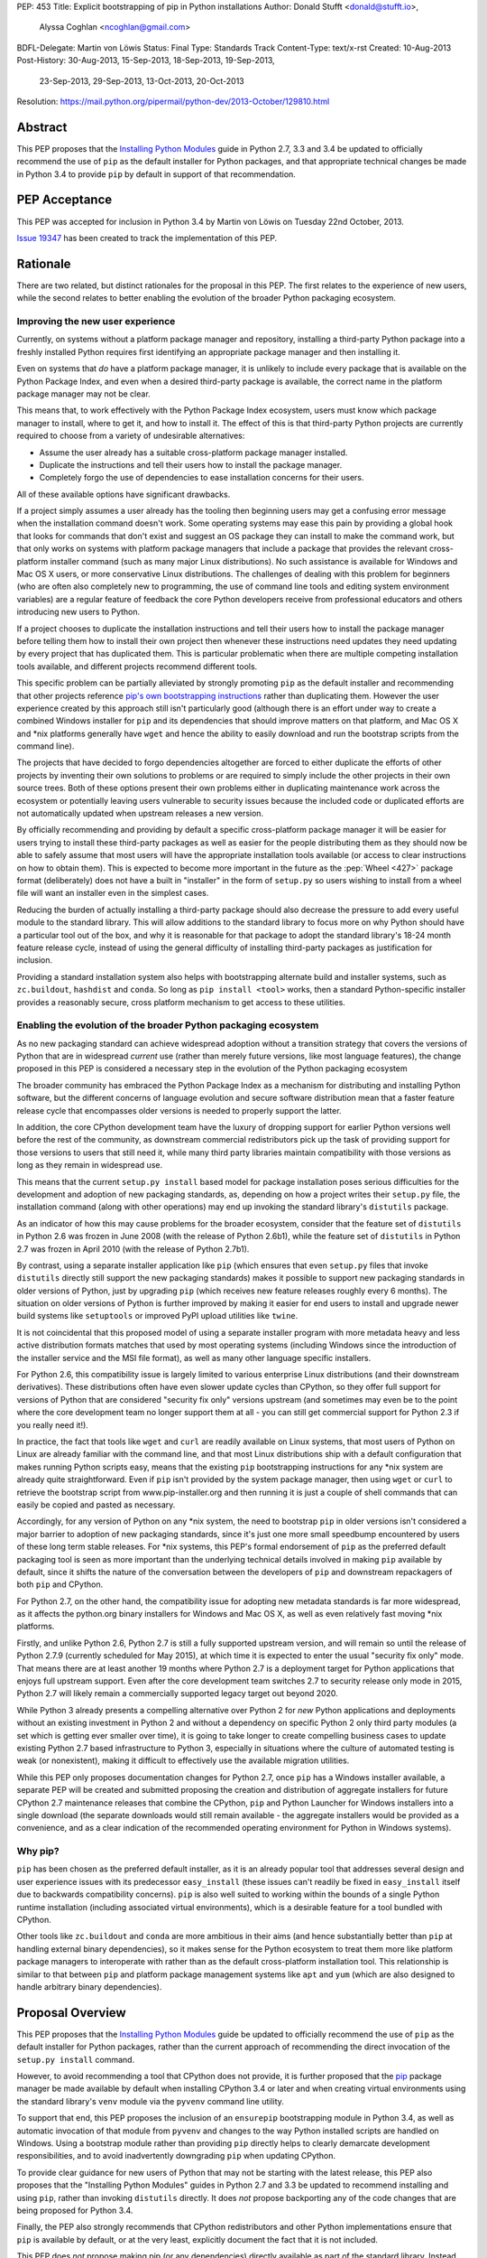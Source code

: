 PEP: 453
Title: Explicit bootstrapping of pip in Python installations
Author: Donald Stufft <donald@stufft.io>,
        Alyssa Coghlan <ncoghlan@gmail.com>
BDFL-Delegate: Martin von Löwis
Status: Final
Type: Standards Track
Content-Type: text/x-rst
Created: 10-Aug-2013
Post-History: 30-Aug-2013, 15-Sep-2013, 18-Sep-2013, 19-Sep-2013,
              23-Sep-2013, 29-Sep-2013, 13-Oct-2013, 20-Oct-2013
Resolution: https://mail.python.org/pipermail/python-dev/2013-October/129810.html


Abstract
========

This PEP proposes that the
`Installing Python Modules <http://docs.python.org/3/install>`__ guide in
Python 2.7, 3.3 and 3.4 be updated to officially recommend the use of ``pip``
as the default installer for Python packages, and that appropriate technical
changes be made in Python 3.4 to provide ``pip`` by default in support of
that recommendation.


PEP Acceptance
==============

This PEP was accepted for inclusion in Python 3.4 by Martin von Löwis on
Tuesday 22nd October, 2013.

`Issue 19347 <https://github.com/python/cpython/issues/63546>`__ has been created to
track the implementation of this PEP.


Rationale
=========

There are two related, but distinct rationales for the proposal in this
PEP. The first relates to the experience of new users, while the second
relates to better enabling the evolution of the broader Python packaging
ecosystem.


Improving the new user experience
---------------------------------

Currently, on systems without a platform package manager and repository,
installing a third-party Python package into a freshly installed Python
requires first identifying an appropriate package manager and then
installing it.

Even on systems that *do* have a platform package manager, it is unlikely to
include every package that is available on the Python Package Index, and
even when a desired third-party package is available, the correct name in
the platform package manager may not be clear.

This means that, to work effectively with the Python Package Index
ecosystem, users must know which package manager to install, where to get
it, and how to install it. The effect of this is that third-party Python
projects are currently required to choose from a variety of undesirable
alternatives:

* Assume the user already has a suitable cross-platform package manager
  installed.
* Duplicate the instructions and tell their users how to install the
  package manager.
* Completely forgo the use of dependencies to ease installation concerns
  for their users.

All of these available options have significant drawbacks.

If a project simply assumes a user already has the tooling then beginning
users may get a confusing error message when the installation command
doesn't work. Some operating systems may ease this pain by providing a
global hook that looks for commands that don't exist and suggest an OS
package they can install to make the command work, but that only works
on systems with platform package managers that include a package that
provides the relevant cross-platform installer command (such as many major
Linux distributions). No such assistance is available for Windows and
Mac OS X users, or more conservative Linux distributions. The challenges
of dealing with this problem for beginners (who are often also completely
new to programming, the use of command line tools and editing system
environment variables) are a regular feature of feedback the core Python
developers receive from professional educators and others introducing new
users to Python.

If a project chooses to duplicate the installation instructions and tell
their users how to install the package manager before telling them how to
install their own project then whenever these instructions need updates
they need updating by every project that has duplicated them. This is
particular problematic when there are multiple competing installation
tools available, and different projects recommend different tools.

This specific problem can be partially alleviated by strongly promoting
``pip`` as the default installer and recommending that other projects
reference `pip's own bootstrapping instructions
<http://www.pip-installer.org/en/latest/installing.html>`__ rather than
duplicating them. However the user experience created by this approach
still isn't particularly good (although there is an effort under way to
create a combined Windows installer for ``pip`` and its dependencies that
should improve matters on that platform, and Mac OS X and \*nix platforms
generally have ``wget`` and hence the ability to easily download and run the
bootstrap scripts from the command line).

The projects that have decided to forgo dependencies altogether are forced
to either duplicate the efforts of other projects by inventing their own
solutions to problems or are required to simply include the other projects
in their own source trees. Both of these options present their own problems
either in duplicating maintenance work across the ecosystem or potentially
leaving users vulnerable to security issues because the included code or
duplicated efforts are not automatically updated when upstream releases a new
version.

By officially recommending and providing by default a specific cross-platform
package manager it will be easier for users trying to install these
third-party packages as well as easier for the people distributing them as
they should now be able to safely assume that most users will have the
appropriate installation tools available (or access to clear instructions on
how to obtain them). This is expected to become more important in the future
as the :pep:`Wheel <427>` package format (deliberately) does not have a built in
"installer" in the form of ``setup.py`` so users wishing to install
from a wheel file will want an installer even in the simplest cases.

Reducing the burden of actually installing a third-party package should
also decrease the pressure to add every useful module to the standard
library. This will allow additions to the standard library to focus more
on why Python should have a particular tool out of the box, and why it
is reasonable for that package to adopt the standard library's 18-24 month
feature release cycle, instead of using the general difficulty of installing
third-party packages as justification for inclusion.

Providing a standard installation system also helps with bootstrapping
alternate build and installer systems, such as ``zc.buildout``, ``hashdist``
and ``conda``. So long as ``pip install <tool>`` works, then a standard
Python-specific installer provides a reasonably secure, cross platform
mechanism to get access to these utilities.


Enabling the evolution of the broader Python packaging ecosystem
----------------------------------------------------------------

As no new packaging standard can achieve widespread adoption without a
transition strategy that covers the versions of Python that are in
widespread *current* use (rather than merely future versions, like most
language features), the change proposed in this PEP is considered a
necessary step in the evolution of the Python packaging ecosystem

The broader community has embraced the Python Package Index as a mechanism
for distributing and installing Python software, but the different concerns
of language evolution and secure software distribution mean that a faster
feature release cycle that encompasses older versions is needed to properly
support the latter.

In addition, the core CPython development team have the luxury of
dropping support for earlier Python versions well before the rest of the
community, as downstream commercial redistributors pick up the task of
providing support for those versions to users that still need it, while
many third party libraries maintain compatibility with those versions as
long as they remain in widespread use.

This means that the current ``setup.py install`` based model for package
installation poses serious difficulties for the development and adoption
of new packaging standards, as, depending on how a project writes their
``setup.py`` file, the installation command (along with other operations)
may end up invoking the standard library's ``distutils`` package.

As an indicator of how this may cause problems for the broader ecosystem,
consider that the feature set of ``distutils`` in Python 2.6 was frozen
in June 2008 (with the release of Python 2.6b1), while the feature set of
``distutils`` in Python 2.7 was frozen in April 2010 (with the release of
Python 2.7b1).

By contrast, using a separate installer application like ``pip`` (which
ensures that even ``setup.py`` files that invoke ``distutils`` directly
still support the new packaging standards) makes it possible to support
new packaging standards in older versions of Python, just by upgrading
``pip`` (which receives new feature releases roughly every 6 months). The
situation on older versions of Python is further improved by making it
easier for end users to install and upgrade newer build systems like
``setuptools`` or improved PyPI upload utilities like ``twine``.

It is not coincidental that this proposed model of using a separate installer
program with more metadata heavy and less active distribution formats matches
that used by most operating systems (including Windows since the introduction
of the installer service and the MSI file format), as well as many other
language specific installers.

For Python 2.6, this compatibility issue is largely limited to various
enterprise Linux distributions (and their downstream derivatives). These
distributions often have even slower update cycles than CPython, so they
offer full support for versions of Python that are considered "security
fix only" versions upstream (and sometimes may even be to the point where
the core development team no longer support them at all - you can still get
commercial support for Python 2.3 if you really need it!).

In practice, the fact that tools like ``wget`` and ``curl`` are readily
available on Linux systems, that most users of Python on Linux are
already familiar with the command line, and that most Linux distributions
ship with a default configuration that makes running Python scripts easy,
means that the existing ``pip`` bootstrapping instructions for any \*nix
system are already quite straightforward. Even if ``pip`` isn't provided by
the system package manager, then using ``wget`` or ``curl`` to retrieve the
bootstrap script from www.pip-installer.org and then running it is just a
couple of shell commands that can easily be copied and pasted as necessary.

Accordingly, for any version of Python on any \*nix system, the need to
bootstrap ``pip`` in older versions isn't considered a major barrier to
adoption of new packaging standards, since it's just one more small
speedbump encountered by users of these long term stable releases. For
\*nix systems, this PEP's formal endorsement of ``pip`` as the preferred
default packaging tool is seen as more important than the underlying
technical details involved in making ``pip`` available by default, since
it shifts the nature of the conversation between the developers of ``pip``
and downstream repackagers of both ``pip`` and CPython.

For Python 2.7, on the other hand, the compatibility issue for adopting new
metadata standards is far more widespread, as it affects the python.org
binary installers for Windows and Mac OS X, as well as even relatively
fast moving \*nix platforms.

Firstly, and unlike Python 2.6, Python 2.7 is still a fully supported
upstream version, and will remain so until the release of Python 2.7.9
(currently scheduled for May 2015), at which time it is expected to enter
the usual "security fix only" mode. That means there are at least another
19 months where Python 2.7 is a deployment target for Python applications
that enjoys full upstream support. Even after the core development team
switches 2.7 to security release only mode in 2015, Python 2.7 will likely
remain a commercially supported legacy target out beyond 2020.

While Python 3 already presents a compelling alternative over Python 2 for
*new* Python applications and deployments without an existing investment
in Python 2 and without a dependency on specific Python 2 only third party
modules (a set which is getting ever smaller over time), it is going to take
longer to create compelling business cases to update existing Python 2.7
based infrastructure to Python 3, especially in situations where the culture
of automated testing is weak (or nonexistent), making it difficult to
effectively use the available migration utilities.

While this PEP only proposes documentation changes for Python 2.7, once
``pip`` has a Windows installer available, a separate PEP will be created
and submitted proposing the creation and distribution of aggregate installers
for future CPython 2.7 maintenance releases that combine the CPython,
``pip`` and Python Launcher for Windows installers into a single download
(the separate downloads would still remain available - the aggregate
installers would be provided as a convenience, and as a clear indication
of the recommended operating environment for Python in Windows systems).


Why pip?
--------

``pip`` has been chosen as the preferred default installer, as it is an
already popular tool that addresses several design and user experience
issues with its predecessor ``easy_install`` (these issues can't readily
be fixed in ``easy_install`` itself due to backwards compatibility
concerns). ``pip`` is also well suited to working within the bounds of
a single Python runtime installation (including associated virtual
environments), which is a desirable feature for a tool bundled with CPython.

Other tools like ``zc.buildout`` and ``conda`` are more ambitious in their
aims (and hence substantially better than ``pip`` at handling external
binary dependencies), so it makes sense for the Python ecosystem to treat
them more like platform package managers to interoperate with rather than
as the default cross-platform installation tool. This relationship is
similar to that between ``pip`` and platform package management systems
like ``apt`` and ``yum`` (which are also designed to handle arbitrary
binary dependencies).


Proposal Overview
=================

This PEP proposes that the
`Installing Python Modules <http://docs.python.org/3/install>`__ guide be
updated to officially recommend the use of ``pip`` as the default
installer for Python packages, rather than the current approach of
recommending the direct invocation of the ``setup.py install`` command.

However, to avoid recommending a tool that CPython does not provide, it is
further proposed that the `pip`_ package manager be made available by
default when installing CPython 3.4 or later and when creating virtual
environments using the standard library's ``venv`` module via the
``pyvenv`` command line utility.

To support that end, this PEP proposes the inclusion of an ``ensurepip``
bootstrapping module in Python 3.4, as well as automatic invocation of that
module from ``pyvenv`` and changes to the way Python installed scripts are
handled on Windows. Using a bootstrap module rather than providing ``pip``
directly helps to clearly demarcate development responsibilities, and to
avoid inadvertently downgrading ``pip`` when updating CPython.

To provide clear guidance for new users of Python that may not be
starting with the latest release, this PEP also proposes that the
"Installing Python Modules" guides in Python 2.7 and 3.3 be updated to
recommend installing and using ``pip``, rather than invoking ``distutils``
directly. It does *not* propose backporting any of the code changes that
are being proposed for Python 3.4.

Finally, the PEP also strongly recommends that CPython redistributors and
other Python implementations ensure that ``pip`` is available by default, or
at the very least, explicitly document the fact that it is not included.

This PEP does *not* propose making pip (or any dependencies) directly
available as part of the standard library. Instead, pip will be a
bundled application provided along with CPython for the convenience
of Python users, but subject to its own development life cycle and able
to be upgraded independently of the core interpreter and standard library.


Explicit bootstrapping mechanism
================================

An additional module called ``ensurepip`` will be added to the standard
library whose purpose is to install pip and any of its dependencies into the
appropriate location (most commonly site-packages). It will expose a
callable named ``bootstrap()`` as well as offer direct execution via
``python -m ensurepip``.

The bootstrap will *not* contact PyPI, but instead rely on a private copy
of pip stored inside the standard library. Accordingly, only options
related to the installation location will be supported (``--user``,
``--root``, etc).

It is considered desirable that users be strongly encouraged to use the
latest available version of ``pip``, in order to take advantage of the
ongoing efforts to improve the security of the PyPI based ecosystem, as
well as benefiting from the efforts to improve the speed, reliability and
flexibility of that ecosystem.

In order to satisfy this goal of providing the most recent version of
``pip`` by default, the private copy of ``pip`` will be updated in CPython
maintenance releases, which should align well with the 6-month cycle used
for new ``pip`` releases.


Security considerations
-----------------------

The design in this PEP has been deliberately chosen to avoid making any
significant changes to the trust model of CPython for end users that do
not subsequently run the command ``pip install --upgrade pip``.

The installers will contain all the components of a fully functioning
version of Python, including the ``pip`` installer. The installation
process will *not* require network access, and will *not* rely on
trusting the security of the network connection established between
``pip`` and the Python package index.

Only users that choose to use ``pip`` to communicate with PyPI will
need to pay attention to the additional security considerations that come
with doing so.

However, the core CPython team will still assist with reviewing and
resolving at least the `certificate update management issue
<https://github.com/kennethreitz/requests/issues/1659>`__ currently
affecting the ``requests`` project (and hence ``pip``), and may also be
able to offer assistance in resolving other identified security concerns
[#cert-verification]_.


Reliability considerations
--------------------------

By including the bootstrap as part of the standard library (rather than
solely as a feature of the binary installers), the correct operation of
the bootstrap command can be easily tested using the existing CPython
buildbot infrastructure rather than adding significantly to the testing
burden for the installers themselves.


Implementation strategy
-----------------------

To ensure there is no need for network access when installing Python or
creating virtual environments, the ``ensurepip`` module will, as an
implementation detail, include a complete private copy of pip and its
dependencies which will be used to extract pip and install it into the target
environment. It is important to stress that this private copy of pip is
*only* an implementation detail and it should *not* be relied on or
assumed to exist beyond the public capabilities exposed through the
``ensurepip`` module (and indirectly through ``venv``).

There is not yet a reference ``ensurepip`` implementation. The existing
``get-pip.py`` bootstrap script demonstrates an earlier variation of the
general concept, but the standard library version would take advantage of
the improved distribution capabilities offered by the CPython installers
to include private copies of ``pip`` and ``setuptools`` as wheel files
(rather than as embedded base64 encoded data), and would not try to
contact PyPI (instead installing directly from the private wheel files).

Rather than including separate code to handle the bootstrapping, the
``ensurepip`` module will manipulate ``sys.path`` appropriately to allow
the wheel files to be used to install themselves, either into the current
Python installation or into a virtual environment (as determined by the
options passed to the bootstrap command).

It is proposed that the implementation be carried out in five separate
steps (all steps after the first two are independent of each other and
can be carried out in any order):

* the first step would update the "Installing Python Modules" documentation
  to recommend the use of ``pip`` and reference the ``pip`` team's
  instructions for downloading and installing it. This change would be
  applied to Python 2.7, 3.3, and 3.4.
* the ``ensurepip`` module and the private copies of the most recently
  released versions of pip and setuptools would be added to Python 3.4
  and the 3.4 "Installing Python Modules" documentation updated accordingly.
* the CPython Windows installer would be updated to offer the new ``pip``
  installation option for Python 3.4.
* the CPython Mac OS X installer would be updated to offer the new ``pip``
  installation option for Python 3.4.
* the ``venv`` module and ``pyvenv`` command would be updated to make use
  of ``ensurepip`` in Python 3.4
* the PATH handling on Windows would be updated for Python 3.4+


Integration timeline
--------------------

If this PEP is accepted, the proposed time frame for integration of ``pip``
into the CPython release is as follows:

* as soon as possible after the release of 3.4.0 alpha 4

  * Documentation updated and ``ensurepip`` implemented based on a
    pre-release version of ``pip`` 1.5.

  * All other proposed functional changes for Python 3.4 implemented,
    including the installer updates to invoke ``ensurepip``.

* by November 20th (3 days prior to the scheduled date of 3.4.0 beta 1)

  * ``ensurepip`` updated to use a ``pip`` 1.5 release candidate.

  * :pep:`101` updated to cover ensuring the bundled version of ``pip`` is up
    to date.

* by November 24th (scheduled date of 3.4.0 beta 1)

  * As with any other new feature, all proposed functional changes for
    Python 3.4 must be implemented prior to the beta feature freeze.

* by December 29th (1 week prior to the scheduled date of 3.4.0 beta 2)

  * ``requests`` certificate management issue resolved
  * ``ensurepip`` updated to the final release of ``pip`` 1.5, or a
    subsequent maintenance release (including a suitably updated vendored
    copy of ``requests``)

(See :pep:`429` for the current official scheduled dates of each release. Dates
listed above are accurate as of October 20th, 2013.)

If there is no final or maintenance release of ``pip`` 1.5 with a suitable
updated version of ``requests`` available by one week before the scheduled
Python 3.4 beta 2 release, then implementation of this PEP will
be deferred to Python 3.5. Note that this scenario is considered unlikely -
the tentative date for the ``pip`` 1.5 release is currently December 1st.

In future CPython releases, this kind of coordinated scheduling shouldn't be
needed: the CPython release manager will be able to just update to the latest
released version of ``pip``. However, in this case, some fixes are needed in
``pip`` in order to allow the bundling to work correctly, and the
certificate update mechanism for ``requests`` needs to be improved, so the
``pip`` 1.5 release cycle needs to be properly aligned with the CPython 3.4
beta releases.


Proposed CLI
------------

The proposed CLI is based on a subset of the existing ``pip install``
options::

    Usage:
      python -m ensurepip [options]

    General Options:
      -h, --help          Show help.
      -v, --verbose       Give more output. Option is additive, and can be used up to 3 times.
      -V, --version       Show the pip version that would be extracted and exit.
      -q, --quiet         Give less output.

    Installation Options:
      -U, --upgrade       Upgrade pip and dependencies, even if already installed
      --user              Install using the user scheme.
      --root <dir>        Install everything relative to this alternate root directory.

In most cases, end users won't need to use this CLI directly, as ``pip``
should have been installed automatically when installing Python or when
creating a virtual environment. However, it is formally documented as a
public interface to support at least these known use cases:

* Windows and Mac OS X installations where the "Install pip" option was
  *not* chosen during installation
* any installation where the user previously ran "pip uninstall pip"

Users that want to retrieve the latest version from PyPI, or otherwise
need more flexibility, can then invoke the extracted ``pip`` appropriately.


Proposed module API
-------------------

The proposed ``ensurepip`` module API consists of the following two
functions::

    def version():
        """
        Returns a string specifying the bundled version of pip.
        """

    def bootstrap(root=None, upgrade=False, user=False, verbosity=0):
        """
        Bootstrap pip into the current Python installation (or the given root
        directory).
        """


Invocation from the CPython installers
--------------------------------------

The CPython Windows and Mac OS X installers will each gain a new option:

* Install pip (the default Python package management utility)?

This option will be checked by default.

If the option is checked, then the installer will invoke the following
command with the just installed Python::

    python -m ensurepip --upgrade

This ensures that, by default, installing or updating CPython will ensure
that the installed version of pip is at least as recent as the one included
with that version of CPython. If a newer version of pip has already been
installed then ``python -m ensurepip --upgrade`` will simply return without
doing anything.


Installing from source
----------------------

Just as the prebuilt binary installers will be updated to run
``python -m ensurepip`` by default, a similar change will be made to the
``make install`` and ``make altinstall`` commands of the source
distribution. The directory settings in the ``sysconfig`` module should
ensure the ``pip`` components are automatically installed to the expected
locations.

``ensurepip`` itself (including the private copy of ``pip`` and its
dependencies) will always be installed normally (as it is a regular
part of the standard library), but an option will be provided to skip
the invocation of ``ensurepip``.

This means that even installing from source will provide ``pip`` by default,
but redistributors provide ``pip`` by other means (or not providing it at
all) will still be able to opt out of installing it using ``ensurepip``.


Changes to virtual environments
-------------------------------

Python 3.3 included a standard library approach to virtual Python environments
through the ``venv`` module. Since its release it has become clear that very
few users have been willing to use this feature directly, in part due to the
lack of an installer present by default inside of the virtual environment.
They have instead opted to continue using the ``virtualenv`` package which
*does* include pip installed by default.

To make the ``venv`` more useful to users it will be modified to issue the
pip bootstrap by default inside of the new environment while creating it. This
will allow people the same convenience inside of the virtual environment as
this PEP provides outside of it as well as bringing the ``venv`` module closer
to feature parity with the external ``virtualenv`` package, making it a more
suitable replacement.

To handle cases where a user does not wish to have pip bootstrapped into
their virtual environment a ``--without-pip`` option will be
added.

The ``venv.EnvBuilder`` and ``venv.create`` APIs will be updated to accept
one new parameter: ``with_pip`` (defaulting to ``False``).

The new default for the module API is chosen for backwards compatibility
with the current behaviour (as it is assumed that most invocation of the
``venv`` module happens through third part tools that likely will not
want ``pip`` installed without explicitly requesting it), while the
default for the command line interface is chosen to try to ensure ``pip``
is available in most virtual environments without additional action on the
part of the end user.

As this change will only benefit Python 3.4 and later versions, the
third-party ``virtualenv`` project will still be needed to obtain a
consistent cross-version experience in Python 3.3 and 2.7.


Documentation
-------------

The "Installing Python Modules" section of the standard library
documentation in Python 2.7, 3.3 and 3.4 will be updated to recommend
the use of the ``pip`` installer, either provided by default in Python 3.4
or retrieved and installed by the user in Python 2.7 or 3.3. It will give
a brief description of the most common commands and options, but delegate
to the externally maintained ``pip`` documentation for the full details.

In Python 3.4, the ``pyvenv`` and ``venv`` documentation will also be
updated to reference the revised module installation guide.

The existing content of the module installation guide will be retained in
all versions, but under a new "Invoking distutils directly" subsection.


Bundling CA certificates with CPython
-------------------------------------

The ``ensurepip`` implementation will include the ``pip`` CA bundle along
with the rest of ``pip``. This means CPython effectively includes
a CA bundle that is used solely by ``pip`` after it has been extracted.

This is considered preferable to relying solely on the system
certificate stores, as it ensures that ``pip`` will behave the same
across all supported versions of Python, even those prior to Python 3.4
that cannot access the system certificate store on Windows.


Automatic installation of setuptools
------------------------------------

``pip`` currently depends on ``setuptools`` to handle metadata generation
during the build process, along with some other features. While work is
ongoing to reduce or eliminate this dependency, it is not clear if that
work will be complete for pip 1.5 (which is the version likely to be current
when Python 3.4.0 is released).

This PEP proposes that, if pip still requires it as a dependency,
``ensurepip`` will include a private copy of ``setuptools`` (in addition
to the private copy of ``ensurepip``). ``python -m ensurepip`` will then
install the private copy in addition to installing ``pip`` itself.

However, this behavior is officially considered an implementation
detail. Other projects which explicitly require ``setuptools`` must still
provide an appropriate dependency declaration, rather than assuming
``setuptools`` will always be installed alongside ``pip``.

The private copy of ``setuptools`` will be removed from ``ensurepip``
once it is no longer needed. This is likely to be at the point when
``get-pip.py`` stops installing ``setuptools`` by default.
As long as setuptools is needed, it will be a completely unmodified copy of
the latest upstream setuptools release, including the ``easy_install``
script if the upstream setuptools continues to include it. The installation
of ``easy_install`` along with ``pip`` isn't considered desirable, but
installing a broken setuptools would be worse. This problem will
naturally resolve itself once the ``pip`` developers have managed to
eliminate their dependency on ``setuptools`` and the private copy of
``setuptools`` can be removed entirely from CPython.


Updating the private copy of pip
--------------------------------

In order to keep up with evolutions in packaging as well as providing users
with as recent version a possible the ``ensurepip`` module will be
regularly updated to the latest versions of everything it bootstraps.

After each new ``pip`` release, and again during the preparation for any
release of Python (including feature releases), a script, provided as part
of the implementation for this PEP, will be run to ensure the private
copies stored in the CPython source repository have been updated to the
latest versions.


Updating the ensurepip module API and CLI
-----------------------------------------

Like ``venv`` and ``pyvenv``, the ``ensurepip`` module API and CLI
will be governed by the normal rules for the standard library: no
new features are permitted in maintenance releases.

However, the embedded components may be updated as noted above, so
the extracted ``pip`` may offer additional functionality in maintenance
releases.


Uninstallation
==============

No changes are proposed to the CPython uninstallation process by this PEP.
The bootstrapped pip will be installed the same way as any other pip
installed packages, and will be handled in the same way as any other
post-install additions to the Python environment.

At least on Windows, that means the bootstrapped files will be
left behind after uninstallation, since those files won't be associated
with the Python MSI installer.

While the case can be made for the CPython installers clearing out these
directories automatically, changing that behaviour is considered outside
the scope of this PEP.


Script Execution on Windows
===========================

While the Windows installer was updated in Python 3.3 to optionally
make ``python`` available on the PATH, no such change was made to
include the script installation directory returned by
``sysconfig.get_path("scripts")``.

Accordingly, in addition to adding the option to extract and install ``pip``
during installation, this PEP proposes that the Windows installer in
Python 3.4 and later be updated to also add the path returned by
``sysconfig.get_path("scripts")`` to the Windows PATH when the PATH
modification option is enabled during installation

Note that this change will only be available in Python 3.4 and later.

This means that, for Python 3.3, the most reliable way to invoke pip globally
on Windows (without tinkering manually with PATH) will still remain
``py -m pip`` (or ``py -3 -m pip`` to select the Python 3 version if both
Python 2 and 3 are installed) rather than simply calling ``pip``. This
works because Python 3.3 provides the Python Launcher for
Windows (and the associated ``py`` command) by default.

For Python 2.7 and 3.2, the most reliable mechanism will be to install the
Python Launcher for Windows using the standalone installer and then use
``py -m pip`` as noted above.

Adding the scripts directory to the system PATH will mean that ``pip``
works reliably in the "only one Python installation on the system PATH"
case, with ``py -m pip``, ``pipX``, or ``pipX.Y`` needed only to select a
non-default version in the parallel installation case (and outside a virtual
environment). This change should also make the ``pyvenv`` command substantially
easier to invoke on Windows, along with all scripts installed by ``pip``,
``easy_install`` and similar tools.

While the script invocations on recent versions of Python will run through
the Python launcher for Windows, this shouldn't cause any issues, as long
as the Python files in the Scripts directory correctly specify a Python version
in their shebang line or have an adjacent Windows executable (as
``easy_install`` and ``pip`` do).


Recommendations for Downstream Distributors
===========================================

A common source of Python installations are through downstream distributors
such as the various Linux Distributions [#ubuntu]_ [#debian]_ [#fedora]_, OSX
package managers [#homebrew]_ [#macports]_ [#fink]_, and commercial Python
redistributors [#ContinuumIO]_ [#ActiveState]_ [#Enthought]_. In order to
provide a consistent, user-friendly experience to all users of Python
regardless of how they obtained Python this PEP recommends and asks that
downstream distributors:

* Ensure that whenever Python is installed ``pip`` is either installed or is
  otherwise made readily available to end users.

  * For redistributors using binary installers, this may take the form of
    optionally executing the ``ensurepip`` bootstrap during installation,
    similar to the CPython installers.
  * For redistributors using package management systems, it may take the
    form of separate packages with dependencies on each other so that
    installing the Python package installs the pip package and installing
    the pip package installs the Python package.
  * Another reasonable way to implement this is to package pip separately but
    ensure that there is some sort of global hook that will recommend
    installing the separate pip package when a user executes ``pip`` without
    it being installed. Systems that choose this option should ensure that
    the ``ensurepip`` module still installs pip directly when invoked inside
    a virtual environment, but may modify the module in the system Python
    installation to redirect to the platform provided mechanism when
    installing ``pip`` globally.

* Even if pip is made available globally by other means, do not remove the
  ``ensurepip`` module in Python 3.4 or later.

  * ``ensurepip`` will be required for automatic installation of pip into
    virtual environments by the ``venv`` module.
  * This is similar to the existing ``virtualenv`` package for which many
    downstream distributors have already made exception to the common
    "debundling" policy.
  * This does mean that if ``pip`` needs to be updated due to a security
    issue, so does the private copy in the ``ensurepip`` bootstrap module
  * However, altering the private copy of pip to remove the embedded
    CA certificate bundle and rely on the system CA bundle instead is a
    reasonable change.

* Ensure that all features of this PEP continue to work with any modifications
  made to the redistributed version of Python.

  * Checking the version of pip that will be bootstrapped using
    ``python -m ensurepip --version`` or ``ensurepip.version()``.
  * Installation of pip into a global or virtual python environment using
    ``python -m ensurepip`` or ``ensurepip.bootstrap()``.
  * ``pip install --upgrade pip`` in a global installation should not affect
    any already created virtual environments (but is permitted to affect
    future virtual environments, even though it will not do so when using
    the standard implementation of ``ensurepip``).
  * ``pip install --upgrade pip`` in a virtual environment should not affect
    the global installation.

* Migrate build systems to utilize `pip`_ and :pep:`Wheel <427>`
  wherever feasible
  and avoid directly invoking ``setup.py``.

  * This will help ensure a smoother and more timely migration to improved
    metadata formats as the Python packaging ecosystem continues to evolve.

In the event that a Python redistributor chooses *not* to follow these
recommendations, we request that they explicitly document this fact and
provide their users with suitable guidance on translating upstream ``pip``
based installation instructions into something appropriate for the platform.

Other Python implementations are also encouraged to follow these guidelines
where applicable.


Policies & Governance
=====================

The maintainers of the bootstrapped software and the CPython core team will
work together in order to address the needs of both. The bootstrapped
software will still remain external to CPython and this PEP does not
include CPython subsuming the development responsibilities or design
decisions of the bootstrapped software. This PEP aims to decrease the
burden on end users wanting to use third-party packages and the
decisions inside it are pragmatic ones that represent the trust that the
Python community has already placed in the Python Packaging Authority as
the authors and maintainers of ``pip``, ``setuptools``, PyPI, ``virtualenv``
and other related projects.


Backwards Compatibility
-----------------------

The public API and CLI of the ``ensurepip`` module itself will fall under
the typical backwards compatibility policy of Python for its standard
library. The externally developed software that this PEP bundles does not.

Most importantly, this means that the bootstrapped version of pip may gain
new features in CPython maintenance releases, and pip continues to operate on
its own 6 month release cycle rather than CPython's 18-24 month cycle.


Security Releases
-----------------

Any security update that affects the ``ensurepip`` module will be shared
prior to release with the Python Security Response Team
(security@python.org). The PSRT will then decide if the reported issue
warrants a security release of CPython with an updated private copy of
``pip``.


Licensing
---------

``pip`` is currently licensed as 1 Clause BSD, and it contains code taken
from other projects. Additionally this PEP will include setuptools until
such time as pip no longer requires it. The licenses for these appear in
the table below.

================= ============
     Project        License
================= ============
requests           Apache 2.0
six               1 Clause BSD
html5lib          1 Clause BSD
distlib                PSF
colorama          3 Clause BSD
Mozilla CA Bundle      LGPL
setuptools             PSF
================= ============

All of these licenses should be compatible with the PSF license. Additionally
it is unclear if a CA Bundle is copyrightable material and thus if it needs
or can be licensed at all.


Appendix: Rejected Proposals
============================


Changing the name of the scripts directory on Windows
-----------------------------------------------------

Earlier versions of this PEP proposed changing the name of the script
installation directory on Windows from "Scripts" to "bin" in order to
improve the cross-platform consistency of the virtual environments created
by ``pyvenv``.

However, Paul Moore determined that this change was likely backwards
incompatible with cross-version Windows installers created with previous
versions of Python, so the change has been removed from this PEP
[#windows-incompatibility]_.


Including ensurepip in Python 2.7, and 3.3
------------------------------------------

Earlier versions of this PEP made the case that the challenges of getting
``pip`` bootstrapped for new users posed a significant enough barrier to
Python's future growth that it justified adding ``ensurepip`` as a new
feature in the upcoming Python 2.7 and 3.3 maintenance releases.

While the proposal to provide ``pip`` with Python 3.4 was universally
popular, this part of the proposal was highly controversial and ultimately
`rejected by MvL as BDFL-Delegate
<https://mail.python.org/pipermail/python-dev/2013-September/129091.html>`__.

Accordingly, the proposal to backport ``ensurepip`` to Python 2.7 and 3.3
has been removed from this PEP in favour of creating a Windows installer
for ``pip`` and a possible future PEP suggesting creation of an aggregate
installer for Python 2.7 that combines CPython 2.7, ``pip`` and the Python
Launcher for Windows.


Automatically contacting PyPI when bootstrapping pip
----------------------------------------------------

Earlier versions of this PEP called the bootstrapping module ``getpip`` and
defaulted to downloading and installing ``pip`` from PyPI, with the private
copy used only as a fallback option or when explicitly requested.

This resulted in several complex edge cases, along with difficulties in
defining a clean API and CLI for the bootstrap module. It also significantly
altered the default trust model for the binary installers published on
python.org, as end users would need to explicitly *opt-out* of trusting
the security of the PyPI ecosystem (rather than opting in to it by
explicitly invoking ``pip`` following installation).

As a result, the PEP was simplified to the current design, where the
bootstrapping *always* uses the private copy of ``pip``. Contacting PyPI
is now always an explicit separate step, with direct access to the full
pip interface.

Removing the implicit attempt to access PyPI also made it feasible to
invoke ``ensurepip`` by default when installing from a custom source build.


Implicit bootstrap
------------------

:pep:`439`, the predecessor for this PEP, proposes its own solution. Its
solution involves shipping a fake ``pip`` command that when executed would
implicitly bootstrap and install pip if it does not already exist. This has
been rejected because it is too "magical". It hides from the end user when
exactly the pip command will be installed or that it is being installed at
all. It also does not provide any recommendations or considerations towards
downstream packagers who wish to manage the globally installed pip through
the mechanisms typical for their system.

The implicit bootstrap mechanism also ran into possible permissions issues,
if a user inadvertently attempted to bootstrap pip without write access to
the appropriate installation directories.


Including pip directly in the standard library
----------------------------------------------

Similar to this PEP is the proposal of just including pip in the standard
library. This would ensure that Python always includes pip and fixes all of the
end user facing problems with not having pip present by default. This has been
rejected because we've learned, through the inclusion and history of
``distutils`` in the standard library, that losing the ability to update the
packaging tools independently can leave the tooling in a state of constant
limbo. Making it unable to ever reasonably evolve in a time frame that actually
affects users as any new features will not be available to the general
population for *years*.

Allowing the packaging tools to progress separately from the Python release
and adoption schedules allows the improvements to be used by *all* members
of the Python community and not just those able to live on the bleeding edge
of Python releases.

There have also been issues in the past with the "dual maintenance" problem
if a project continues to be maintained externally while *also* having a
fork maintained in the standard library. Since external maintenance of
``pip`` will always be needed to support earlier Python versions, the
proposed bootstrapping mechanism will becoming the explicit responsibility
of the CPython core developers (assisted by the pip developers), while
pip issues reported to the CPython tracker will be migrated to the pip
issue tracker. There will no doubt still be some user confusion over which
tracker to use, but hopefully less than has been seen historically when
including complete public copies of third-party projects in the standard
library.

The approach described in this PEP also avoids some technical issues
related to handling CPython maintenance updates when pip has been
independently updated to a more recent version. The proposed pip-based
bootstrapping mechanism handles that automatically, since pip and the
system installer never get into a fight about who owns the pip
installation (it is always managed through pip, either directly, or
indirectly via the ``ensurepip`` bootstrap module).

Finally, the separate bootstrapping step means it is also easy to avoid
installing ``pip`` at all if end users so desire. This is often the case
if integrators are using system packages to handle installation of
components written in multiple languages using a common set of tools.


Defaulting to --user installation
---------------------------------

Some consideration was given to bootstrapping pip into the per-user
site-packages directory by default. However, this behavior would be
surprising (as it differs from the default behavior of pip itself)
and is also not currently considered reliable (there are some edge cases
which are not handled correctly when pip is installed into the user
site-packages directory rather than the system site-packages).


.. _pip: http://www.pip-installer.org
.. _setuptools: https://pypi.python.org/pypi/setuptools


References
==========

* `Discussion thread 1 (distutils-sig)
  <https://mail.python.org/pipermail/distutils-sig/2013-August/022529.html>`_

* `Discussion thread 2 (distutils-sig)
  <https://mail.python.org/pipermail/distutils-sig/2013-September/022702.html>`_

* `Discussion thread 3 (python-dev)
  <https://mail.python.org/pipermail/python-dev/2013-September/128723.html>`_

* `Discussion thread 4 (python-dev)
  <https://mail.python.org/pipermail/python-dev/2013-September/128780.html>`_

* `Discussion thread 5 (python-dev)
  <https://mail.python.org/pipermail/python-dev/2013-September/128894.html>`_

.. [#cert-verification] `pip/requests certificate management concerns
   <https://mail.python.org/pipermail/python-dev/2013-October/129755.html>`_

.. [#windows-incompatibility] `Windows installer compatibility concerns
   <https://mail.python.org/pipermail/distutils-sig/2013-October/022855.html>`_

.. [#ubuntu] `Ubuntu <http://www.ubuntu.com/>`__
.. [#debian] `Debian <http://www.debian.org>`__
.. [#fedora] `Fedora <https://fedoraproject.org/>`__
.. [#homebrew] `Homebrew <https://brew.sh/>`__
.. [#macports] `MacPorts <https://macports.org>`__
.. [#fink] `Fink <https://finkproject.org>`__
.. [#ContinuumIO] `Anaconda <https://www.anaconda.com/products/distribution>`__
.. [#ActiveState] `ActivePython <http://www.activestate.com/activepython>`__
.. [#Enthought] `Enthought Canopy <https://www.enthought.com/products/canopy/>`__

Copyright
=========

This document has been placed in the public domain.
